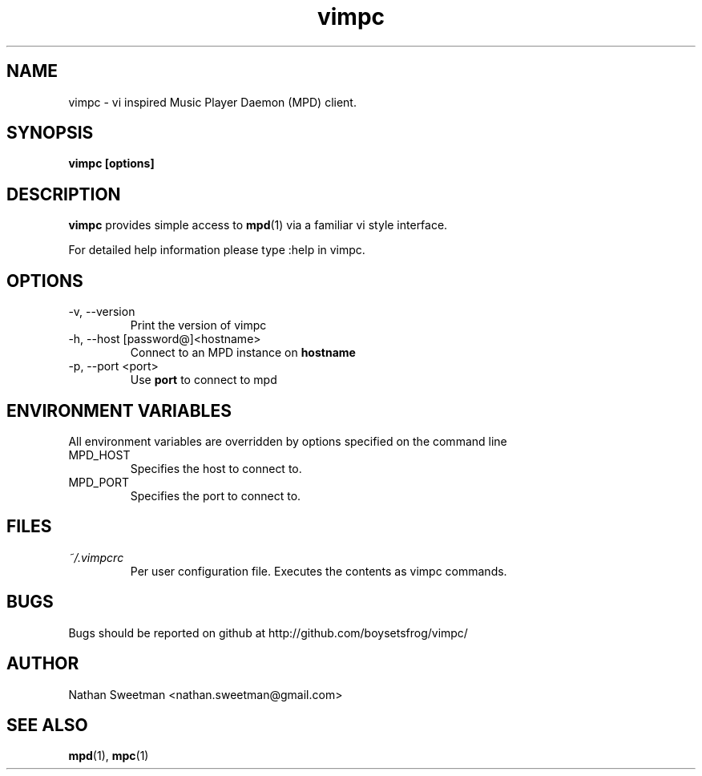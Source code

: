 .TH vimpc 1 "November 2010" "" ""
.SH NAME
vimpc \- vi inspired Music Player Daemon (MPD) client.
.SH SYNOPSIS
.B vimpc [options]
.SH DESCRIPTION
.B vimpc 
provides simple access to 
.BR mpd (1)
via a familiar vi style interface.

For detailed help information please type :help in vimpc.
.SH OPTIONS
.IP "-v, --version"
Print the version of vimpc
.IP "-h, --host [password@]<hostname>"
Connect to an MPD instance on
.BR hostname
.IP "-p, --port <port>"
Use
.BR port
to connect to mpd
.SH ENVIRONMENT VARIABLES
All environment variables are overridden by options specified on the command line
.IP MPD_HOST
Specifies the host to connect to.
.IP MPD_PORT
Specifies the port to connect to.
.SH FILES
.I ~/.vimpcrc
.RS
Per user configuration file. Executes the contents as vimpc commands.
.SH BUGS
Bugs should be reported on github at http://github.com/boysetsfrog/vimpc/
.SH AUTHOR
Nathan Sweetman <nathan.sweetman@gmail.com>
.SH "SEE ALSO"
.BR mpd (1),
.BR mpc (1)
